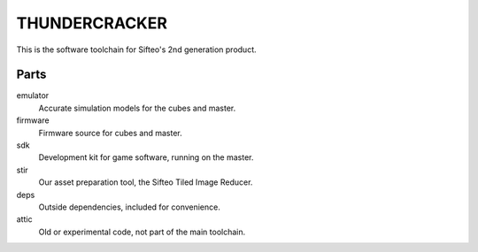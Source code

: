 THUNDERCRACKER
==============

This is the software toolchain for Sifteo's 2nd generation product.

Parts
-----

emulator
  Accurate simulation models for the cubes and master.

firmware
  Firmware source for cubes and master.

sdk
  Development kit for game software, running on the master.

stir
  Our asset preparation tool, the Sifteo Tiled Image Reducer.

deps
  Outside dependencies, included for convenience.

attic
  Old or experimental code, not part of the main toolchain.
